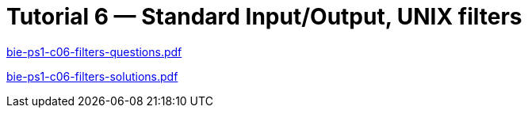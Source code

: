 = Tutorial 6 — Standard Input/Output, UNIX filters 
:imagesdir: ../../media/tutorials/06


link:{imagesdir}/bie-ps1-c06-filters-questions.pdf[bie-ps1-c06-filters-questions.pdf]

link:{imagesdir}/bie-ps1-c06-filters-solutions.pdf[bie-ps1-c06-filters-solutions.pdf]
